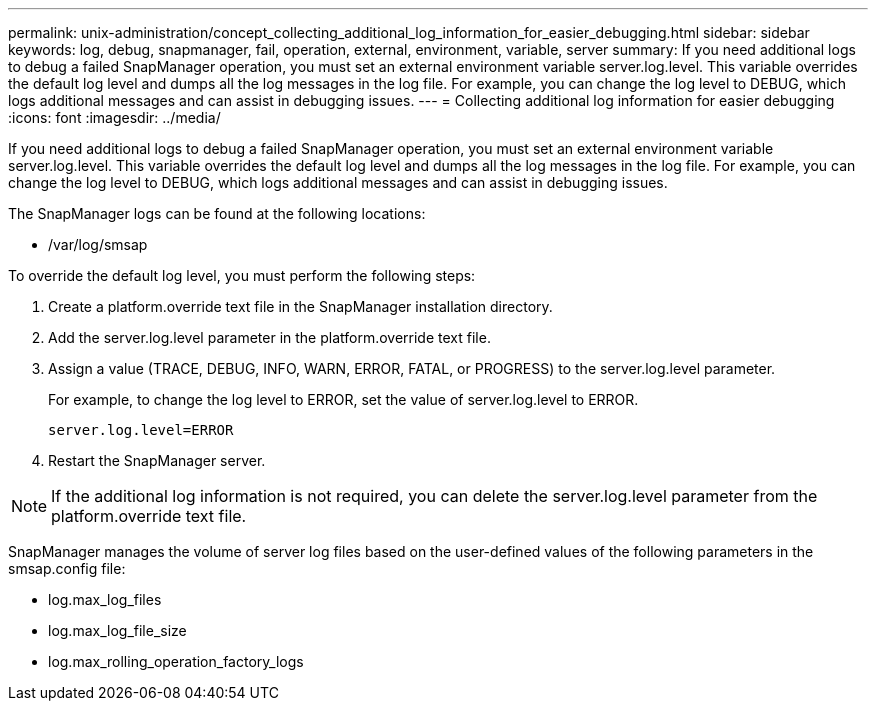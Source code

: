 ---
permalink: unix-administration/concept_collecting_additional_log_information_for_easier_debugging.html
sidebar: sidebar
keywords: log, debug, snapmanager, fail, operation, external, environment, variable, server
summary: If you need additional logs to debug a failed SnapManager operation, you must set an external environment variable server.log.level. This variable overrides the default log level and dumps all the log messages in the log file. For example, you can change the log level to DEBUG, which logs additional messages and can assist in debugging issues.
---
= Collecting additional log information for easier debugging
:icons: font
:imagesdir: ../media/

[.lead]
If you need additional logs to debug a failed SnapManager operation, you must set an external environment variable server.log.level. This variable overrides the default log level and dumps all the log messages in the log file. For example, you can change the log level to DEBUG, which logs additional messages and can assist in debugging issues.

The SnapManager logs can be found at the following locations:

* /var/log/smsap

To override the default log level, you must perform the following steps:

. Create a platform.override text file in the SnapManager installation directory.
. Add the server.log.level parameter in the platform.override text file.
. Assign a value (TRACE, DEBUG, INFO, WARN, ERROR, FATAL, or PROGRESS) to the server.log.level parameter.
+
For example, to change the log level to ERROR, set the value of server.log.level to ERROR.
+
`server.log.level=ERROR`

. Restart the SnapManager server.

NOTE: If the additional log information is not required, you can delete the server.log.level parameter from the platform.override text file.

SnapManager manages the volume of server log files based on the user-defined values of the following parameters in the smsap.config file:

* log.max_log_files
* log.max_log_file_size
* log.max_rolling_operation_factory_logs
